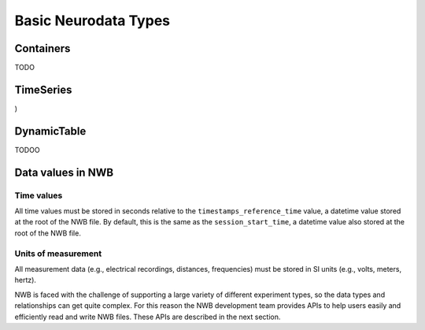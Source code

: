 Basic Neurodata Types
=====================

Containers
------------------
TODO

TimeSeries
------------------
)

DynamicTable
------------------
TODOO

Data values in NWB
------------------

Time values
^^^^^^^^^^^
All time values must be stored in seconds relative to the
``timestamps_reference_time`` value, a datetime value stored at the root
of the NWB file. By default, this is the same as the ``session_start_time``,
a datetime value also stored at the root of the NWB file.

Units of measurement
^^^^^^^^^^^^^^^^^^^^
All measurement data (e.g., electrical recordings, distances, frequencies)
must be stored in SI units (e.g., volts, meters, hertz).






NWB is faced with the challenge
of supporting a large variety of different experiment types, so the data types and relationships
can get quite complex. For this reason the NWB development team provides APIs to help users easily
and efficiently read and write NWB files. These APIs are described in the next section.
